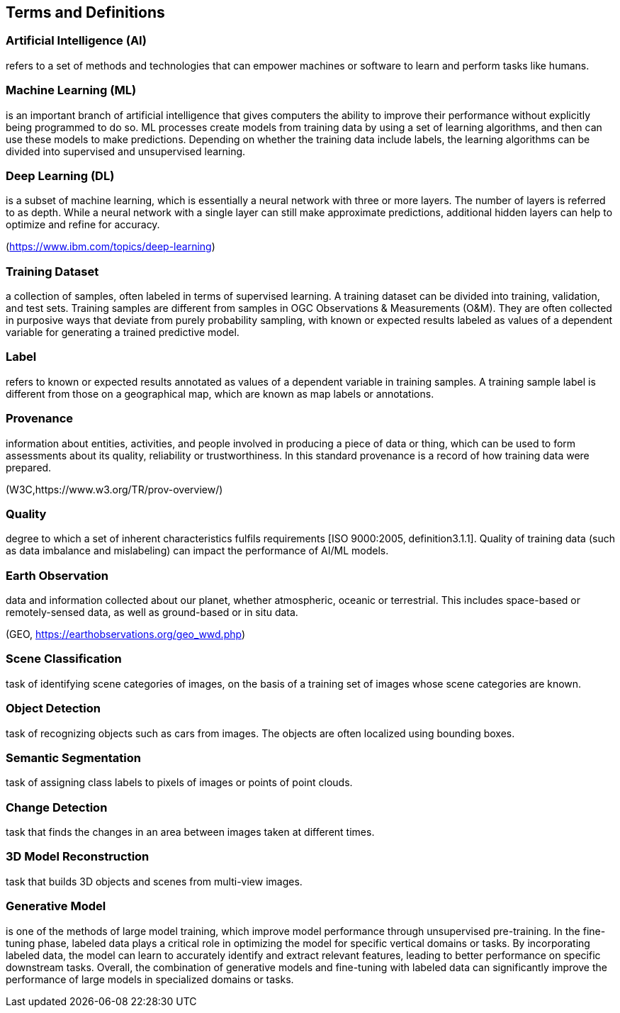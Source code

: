 == Terms and Definitions


[[artificial-intelligence-definition]]
=== Artificial Intelligence (AI) 

refers to a set of methods and technologies that can empower machines or software to learn and perform tasks like humans.

[[machine-learning-definition]]
=== Machine Learning (ML)

is an important branch of artificial intelligence that gives computers the ability to improve their performance without explicitly being programmed to do so. ML processes create models from training data by using a set of learning algorithms, and then can use these models to make predictions. Depending on whether the training data include labels, the learning algorithms can be divided into supervised and unsupervised learning.

[[deep-learning-definition]]
=== Deep Learning (DL)

is a subset of machine learning, which is essentially a neural network with three or more layers. The number of layers is referred to as depth. While a neural network with a single layer can still make approximate predictions, additional hidden layers can help to optimize and refine for accuracy.

[.source]
(https://www.ibm.com/topics/deep-learning)

[[training-dataset-definition]]
=== Training Dataset

a collection of samples, often labeled in terms of supervised learning. A training dataset can be divided into training, validation, and test sets. Training samples are different from samples in OGC Observations & Measurements (O&M). They are often collected in purposive ways that deviate from purely probability sampling, with known or expected results labeled as values of a dependent variable for generating a trained predictive model. 

[[label-definition]]
=== Label

refers to known or expected results annotated as values of a dependent variable in training samples. A training sample label is different from those on a geographical map, which are known as map labels or annotations.

[[provenance-definition]]
=== Provenance

information about entities, activities, and people involved in producing a piece of data or thing, which can be used to form assessments about its quality, reliability or trustworthiness.  In this standard provenance is a record of how training data were prepared.

[.source]
(W3C,https://www.w3.org/TR/prov-overview/)

[[quality-definition]]
=== Quality

degree to which a set of inherent characteristics fulfils requirements [ISO 9000:2005, definition3.1.1]. Quality of training data (such as data imbalance and mislabeling) can impact the performance of AI/ML models.

[[earth-obervation-definition]]
=== Earth Observation

data and information collected about our planet, whether atmospheric, oceanic or terrestrial. This includes space-based or remotely-sensed data, as well as ground-based or in situ data.

[.source]
(GEO, https://earthobservations.org/geo_wwd.php)

[[scene-classification-definition]]
=== Scene Classification

task of identifying scene categories of images, on the basis of a training set of images whose scene categories are known.

[[object-detection-definition]]
=== Object Detection

task of recognizing objects such as cars from images. The objects are often localized using bounding boxes.

[[semantic-segmentation-definition]]
=== Semantic Segmentation

task of assigning class labels to pixels of images or points of point clouds.

[[change-detection-definition]]
=== Change Detection

task that finds the changes in an area between images taken at different times.

[[threed-model-reconstruction-definition]]
=== 3D Model Reconstruction

task that builds 3D objects and scenes from multi-view images.

[[generative-model-definition]]
=== Generative Model

is one of the methods of large model training, which improve model performance through unsupervised pre-training. In the fine-tuning phase, labeled data plays a critical role in optimizing the model for specific vertical domains or tasks. By incorporating labeled data, the model can learn to accurately identify and extract relevant features, leading to better performance on specific downstream tasks. Overall, the combination of generative models and fine-tuning with labeled data can significantly improve the performance of large models in specialized domains or tasks.